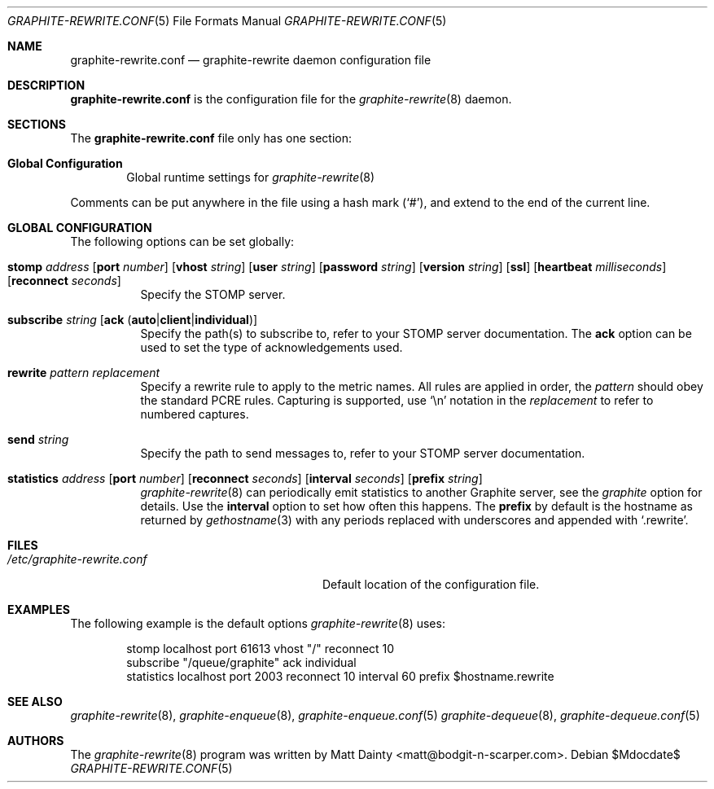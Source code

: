 .\" Copyright (c) 2013 Matt Dainty <matt@bodgit-n-scarper.com>
.\"
.\" Permission to use, copy, modify, and distribute this software for any
.\" purpose with or without fee is hereby granted, provided that the above
.\" copyright notice and this permission notice appear in all copies.
.\"
.\" THE SOFTWARE IS PROVIDED "AS IS" AND THE AUTHOR DISCLAIMS ALL WARRANTIES
.\" WITH REGARD TO THIS SOFTWARE INCLUDING ALL IMPLIED WARRANTIES OF
.\" MERCHANTABILITY AND FITNESS. IN NO EVENT SHALL THE AUTHOR BE LIABLE FOR
.\" ANY SPECIAL, DIRECT, INDIRECT, OR CONSEQUENTIAL DAMAGES OR ANY DAMAGES
.\" WHATSOEVER RESULTING FROM LOSS OF USE, DATA OR PROFITS, WHETHER IN AN
.\" ACTION OF CONTRACT, NEGLIGENCE OR OTHER TORTIOUS ACTION, ARISING OUT OF
.\" OR IN CONNECTION WITH THE USE OR PERFORMANCE OF THIS SOFTWARE.
.\"
.Dd $Mdocdate$
.Dt GRAPHITE-REWRITE.CONF 5
.Os
.Sh NAME
.Nm graphite-rewrite.conf
.Nd graphite-rewrite daemon configuration file
.Sh DESCRIPTION
.Nm
is the configuration file for the
.Xr graphite-rewrite 8
daemon.
.Sh SECTIONS
The
.Nm
file only has one section:
.Bl -tag -width xxxx
.It Sy Global Configuration
Global runtime settings for
.Xr graphite-rewrite 8
.El
.Pp
Comments can be put anywhere in the file using a hash mark
.Pq Sq # ,
and extend to the end of the current line.
.Sh GLOBAL CONFIGURATION
The following options can be set globally:
.Pp
.Bl -tag -width Ds -compact
.It Xo
.Ic stomp Ar address
.Op Ic port Ar number
.Op Ic vhost Ar string
.Op Ic user Ar string
.Op Ic password Ar string
.Op Ic version Ar string
.Op Ic ssl
.Op Ic heartbeat Ar milliseconds
.Op Ic reconnect Ar seconds
.Xc
Specify the STOMP server.
.Pp
.It Xo
.Ic subscribe Ar string
.Op Ic ack Pq Ic auto Ns | Ns Ic client Ns | Ns Ic individual
.Xc
Specify the path(s) to subscribe to, refer to your STOMP server documentation.
The
.Ic ack
option can be used to set the type of acknowledgements used.
.Pp
.It Xo
.Ic rewrite Ar pattern Ar replacement
.Xc
Specify a rewrite rule to apply to the metric names.
All rules are applied in order, the
.Ar pattern
should obey the standard PCRE rules.
Capturing is supported, use
.Sq \en
notation in the
.Ar replacement
to refer to numbered captures.
.Pp
.It Xo
.Ic send Ar string
.Xc
Specify the path to send messages to, refer to your STOMP server
documentation.
.Pp
.It Xo
.Ic statistics Ar address
.Op Ic port Ar number
.Op Ic reconnect Ar seconds
.Op Ic interval Ar seconds
.Op Ic prefix Ar string
.Xc
.Xr graphite-rewrite 8
can periodically emit statistics to another Graphite server, see the
.Ar graphite
option for details.
Use the
.Ic interval
option to set how often this happens.
The
.Ic prefix
by default is the hostname as returned by
.Xr gethostname 3
with any periods replaced with underscores and appended with
.Sq .rewrite .
.Pp
.El
.Sh FILES
.Bl -tag -width "/etc/graphite-rewrite.conf" -compact
.It Pa /etc/graphite-rewrite.conf
Default location of the configuration file.
.El
.Sh EXAMPLES
The following example is the default options
.Xr graphite-rewrite 8
uses:
.Bd -literal -offset indent
stomp localhost port 61613 vhost "/" reconnect 10
subscribe "/queue/graphite" ack individual
statistics localhost port 2003 reconnect 10 interval 60 prefix $hostname.rewrite
.Ed
.Sh SEE ALSO
.Xr graphite-rewrite 8 ,
.Xr graphite-enqueue 8 ,
.Xr graphite-enqueue.conf 5
.Xr graphite-dequeue 8 ,
.Xr graphite-dequeue.conf 5
.Sh AUTHORS
The
.Xr graphite-rewrite 8
program was written by
.An Matt Dainty Aq matt@bodgit-n-scarper.com .
